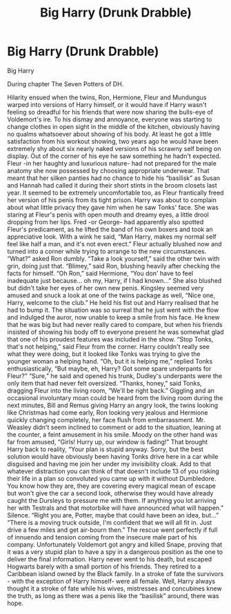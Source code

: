 #+TITLE: Big Harry (Drunk Drabble)

* Big Harry (Drunk Drabble)
:PROPERTIES:
:Author: Zerksel
:Score: 0
:DateUnix: 1544650433.0
:DateShort: 2018-Dec-13
:FlairText: Misc
:END:
Big Harry

During chapter The Seven Potters of DH.

Hilarity ensued when the twins, Ron, Hermione, Fleur and Mundungus warped into versions of Harry himself, or it would have if Harry wasn't feeling so dreadful for his friends that were now sharing the bulls-eye of Voldemort's ire. To his dismay and annoyance, everyone was starting to change clothes in open sight in the middle of the kitchen, obviously having no qualms whatsoever about showing of his body. At least he got a little satisfaction from his workout showing, two years ago he would have been extremely shy about six nearly naked versions of his scrawny self being on display. Out of the corner of his eye he saw something he hadn't expected. Fleur -in her haughty and luxurious nature- had not prepared for the male anatomy she now possessed by choosing appropriate underwear. That meant that her silken panties had no chance to hide his “basilisk” as Susan and Hannah had called it during their short stints in the broom closets last year. It seemed to be extremely uncomfortable too, as Fleur frantically freed her version of his penis from its tight prison. Harry was about to complain about what little privacy they gave him when he saw Tonks' face. She was staring at Fleur's penis with open mouth and dreamy eyes, a little drool dropping from her lips. Fred -or George- had apparently also spotted Fleur's predicament, as he lifted the band of his own boxers and took an appreciative look. With a wink he said, “Man Harry, makes my normal self feel like half a man, and it's not even erect.” Fleur actually blushed now and turned into a corner while trying to arrange to the new circumstances.     “What?” asked Ron dumbly.     “Take a look yourself,” said the other twin with grin, doing just that.     “Blimey,” said Ron, blushing heavily after checking the facts for himself.     “Oh Ron,” said Hermione, “You don' have to feel inadequate just because... oh my, Harry, if I had known...” She also blushed but didn't take her eyes of her own new penis.     Kingsley seemed very amused and snuck a look at one of the twins package as well, “Nice one, Harry, welcome to the club.” He held his fist out and Harry realised that he had to bump it. The situation was so surreal that he just went with the flow and indulged the auror, now unable to keep a smile from his face. He knew that he was big but had never really cared to compare, but when his friends insisted of showing his body off to everyone present he was somewhat glad that one of his proudest features was included in the show.     “Stop Tonks, that's not helping,” said Fleur from the corner. Harry couldn't really see what they were doing, but it looked like Tonks was trying to give the younger woman a helping hand.     “Oh, but it is helping me,” replied Tonks enthusiastically, “But maybe, eh, Harry? Got some spare underpants for Fleur?”     “Sure,” he said and opened his trunk, Dudley's underpants were the only item that had never felt oversized.     “Thanks, honey,” said Tonks, dragging Fleur into the living room, “We'll be right back.” Giggling and an occasional involuntary moan could be heard from the living room during the next minutes, Bill and Remus giving Harry an angry look, the twins looking like Christmas had come early, Ron looking very jealous and Hermione quickly changing completely, her face flush from embarrassment. Mr. Weasley didn't seem inclined to comment or add to the situation, leaning at the counter, a feint amusement in his smile. Moody on the other hand was far from amused, “Girls! Hurry up, our window is fading!” That brought Harry back to reality, “Your plan is stupid anyway. Sorry, but the best solution would have obviously been having Tonks drive here in a car while disguised and having me join her under my invisibility cloak. Add to that whatever distraction you can think of that doesn't include 13 of you risking their life in a plan so convoluted you came up with it without Dumbledore. You know how they are, they are covering every magical mean of escape but won't give the car a second look, otherwise they would have already caught the Dursleys to pressure me with them. If anything you lot arriving her with Testrals and that motorbike will have announced what will happen.” Silence.     “Right you are, Potter, maybe that could have been an idea, but...”     “There is a moving truck outside, I'm confident that we will all fit in. Just drive a few miles and get air-bourn then.”     The rescue went perfectly if full of innuendo and tension coming from the insecure male part of his company. Unfortunately Voldemort got angry and killed Snape, proving that it was a very stupid plan to have a spy in a dangerous position as the one to deliver the final information. Harry never went to his death, but escaped Hogwarts barely with a small portion of his friends. They retired to a Caribbean island owned by the Black family. In a stroke of fate the survivors - with the exception of Harry himself- were all female. Well, Harry always thought it a stroke of fate while his wives, mistresses and concubines knew the truth, as long as there was a penis like the “basilisk” around, there was hope.    

